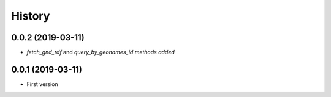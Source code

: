 .. :changelog:

History
-------

0.0.2 (2019-03-11)
++++++++++++++++++

* `fetch_gnd_rdf` and `query_by_geonames_id methods added`

0.0.1 (2019-03-11)
++++++++++++++++++

* First version
